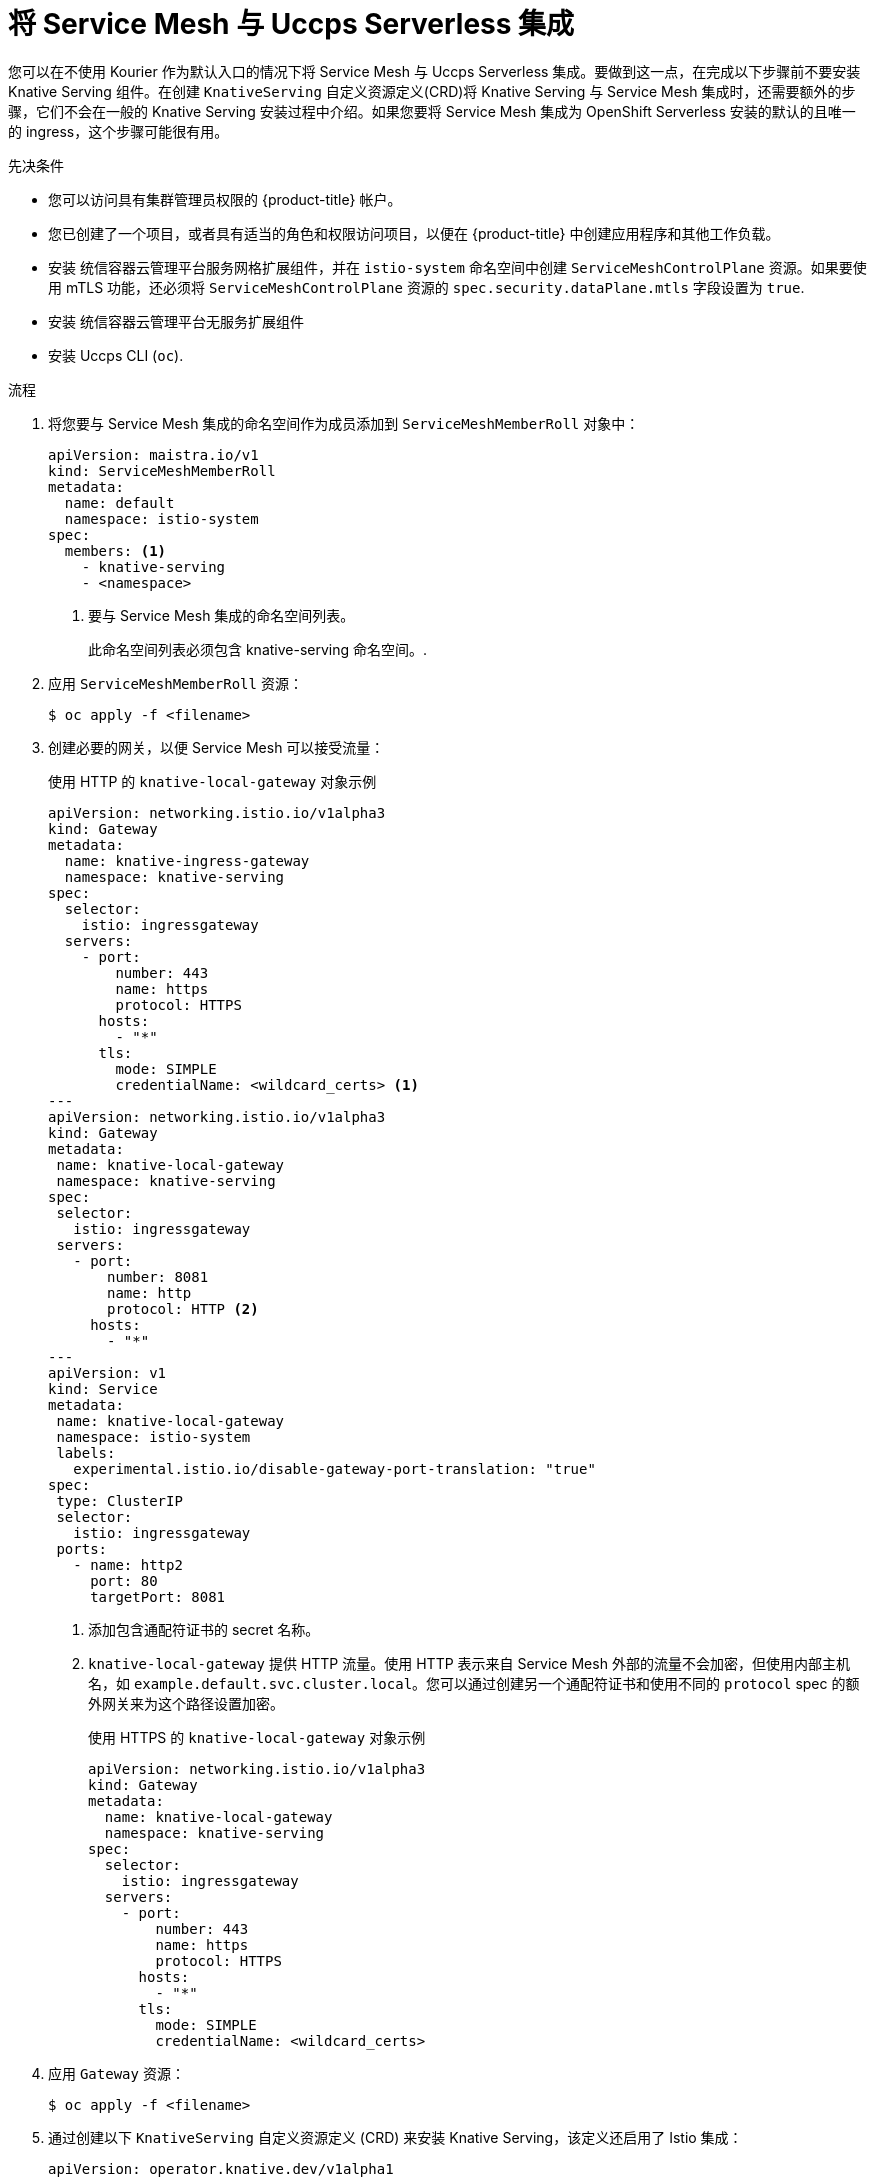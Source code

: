 // Module included in the following assemblies:
//
// * /serverless/admin_guide/serverless-ossm-setup.adoc

:_content-type: PROCEDURE
[id="serverless-ossm-setup_{context}"]
= 将 Service Mesh 与 Uccps Serverless 集成

您可以在不使用 Kourier 作为默认入口的情况下将 Service Mesh 与 Uccps Serverless 集成。要做到这一点，在完成以下步骤前不要安装 Knative Serving 组件。在创建 `KnativeServing`  自定义资源定义(CRD)将 Knative Serving 与 Service Mesh 集成时，还需要额外的步骤，它们不会在一般的 Knative Serving 安装过程中介绍。如果您要将 Service Mesh 集成为 OpenShift Serverless 安装的默认的且唯一的 ingress，这个步骤可能很有用。

.先决条件

* 您可以访问具有集群管理员权限的  {product-title} 帐户。

* 您已创建了一个项目，或者具有适当的角色和权限访问项目，以便在 {product-title} 中创建应用程序和其他工作负载。

* 安装 统信容器云管理平台服务网格扩展组件，并在 `istio-system` 命名空间中创建 `ServiceMeshControlPlane` 资源。如果要使用 mTLS 功能，还必须将 `ServiceMeshControlPlane` 资源的 `spec.security.dataPlane.mtls` 字段设置为 `true`.
+

* 安装 统信容器云管理平台无服务扩展组件

* 安装  Uccps CLI (`oc`).

.流程

. 将您要与 Service Mesh 集成的命名空间作为成员添加到 `ServiceMeshMemberRoll` 对象中：
+
[source,yaml]
----
apiVersion: maistra.io/v1
kind: ServiceMeshMemberRoll
metadata:
  name: default
  namespace: istio-system
spec:
  members: <1>
    - knative-serving
    - <namespace>
----
<1> 要与 Service Mesh 集成的命名空间列表。
+
[重要]
====
此命名空间列表必须包含 knative-serving 命名空间。.
====

. 应用 `ServiceMeshMemberRoll` 资源：
+
[source,terminal]
----
$ oc apply -f <filename>
----

. 创建必要的网关，以便 Service Mesh 可以接受流量：
+
.使用 HTTP 的 `knative-local-gateway` 对象示例
[source,yaml]
----
apiVersion: networking.istio.io/v1alpha3
kind: Gateway
metadata:
  name: knative-ingress-gateway
  namespace: knative-serving
spec:
  selector:
    istio: ingressgateway
  servers:
    - port:
        number: 443
        name: https
        protocol: HTTPS
      hosts:
        - "*"
      tls:
        mode: SIMPLE
        credentialName: <wildcard_certs> <1>
---
apiVersion: networking.istio.io/v1alpha3
kind: Gateway
metadata:
 name: knative-local-gateway
 namespace: knative-serving
spec:
 selector:
   istio: ingressgateway
 servers:
   - port:
       number: 8081
       name: http
       protocol: HTTP <2>
     hosts:
       - "*"
---
apiVersion: v1
kind: Service
metadata:
 name: knative-local-gateway
 namespace: istio-system
 labels:
   experimental.istio.io/disable-gateway-port-translation: "true"
spec:
 type: ClusterIP
 selector:
   istio: ingressgateway
 ports:
   - name: http2
     port: 80
     targetPort: 8081
----
<1> 添加包含通配符证书的 secret 名称。
<2> `knative-local-gateway` 提供 HTTP 流量。使用 HTTP 表示来自 Service Mesh 外部的流量不会加密，但使用内部主机名，如 `example.default.svc.cluster.local`。您可以通过创建另一个通配符证书和使用不同的 `protocol` spec 的额外网关来为这个路径设置加密。
+
.使用 HTTPS 的 `knative-local-gateway` 对象示例
[source,yaml]
----
apiVersion: networking.istio.io/v1alpha3
kind: Gateway
metadata:
  name: knative-local-gateway
  namespace: knative-serving
spec:
  selector:
    istio: ingressgateway
  servers:
    - port:
        number: 443
        name: https
        protocol: HTTPS
      hosts:
        - "*"
      tls:
        mode: SIMPLE
        credentialName: <wildcard_certs>
----

. 应用 `Gateway` 资源：
+
[source,terminal]
----
$ oc apply -f <filename>
----

. 通过创建以下 `KnativeServing`  自定义资源定义 (CRD) 来安装 Knative Serving，该定义还启用了 Istio 集成：
+
[source,yaml]
----
apiVersion: operator.knative.dev/v1alpha1
kind: KnativeServing
metadata:
  name: knative-serving
  namespace: knative-serving
spec:
  ingress:
    istio:
      enabled: true <1>
  deployments: <2>
  - name: activator
    annotations:
      "sidecar.istio.io/inject": "true"
      "sidecar.istio.io/rewriteAppHTTPProbers": "true"
  - name: autoscaler
    annotations:
      "sidecar.istio.io/inject": "true"
      "sidecar.istio.io/rewriteAppHTTPProbers": "true"
----
<1> 启用 Istio 集成。
<2> 为 Knative Serving data plane pod 启用 sidecar 注入。

. 应用 `KnativeServing` 资源：
+
[source,terminal]
----
$ oc apply -f <filename>
----

. 创建一个启用了 sidecar 注入并使用 pass-through 路由的 Knative Service：
+
[source,yaml]
----
apiVersion: serving.knative.dev/v1
kind: Service
metadata:
  name: <service_name>
  namespace: <namespace> <1>
  annotations:
    serving.knative.openshift.io/enablePassthrough: "true" <2>
spec:
  template:
    metadata:
      annotations:
        sidecar.istio.io/inject: "true" <3>
        sidecar.istio.io/rewriteAppHTTPProbers: "true"
    spec:
      containers:
      - image: <image_url>
----
<1> 作为 Service Mesh member roll 一部分的命名空间。
<2> 指示 Knative Serving 生成  {product-title} 直通启用路由，以便您已生成的证书直接通过 ingress 网关提供。
<3> 将 Service Mesh sidecar 注入 Knative 服务 pod。

. 应用 `Service` 资源：
+
[source,terminal]
----
$ oc apply -f <filename>
----

.验证

* 使用 CA 信任的安全连接访问无服务器应用程序：
+
[source,terminal]
----
$ curl --cacert root.crt <service_url>
----
+
.示例命令
[source,terminal]
----
$ curl --cacert root.crt https://hello-default.apps.openshift.example.com
----
